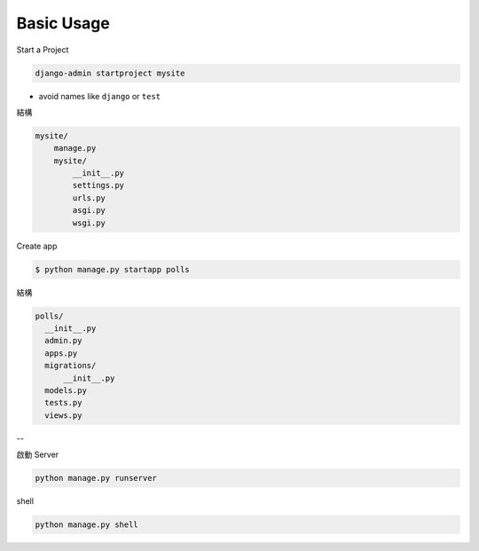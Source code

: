 Basic Usage
===============

Start a Project

.. code::

  django-admin startproject mysite


- avoid names like ``django`` or ``test``


結構

.. code::

  mysite/
      manage.py
      mysite/
          __init__.py
          settings.py
          urls.py
          asgi.py
          wsgi.py




Create app

.. code::

  $ python manage.py startapp polls


結構

.. code::
  
  polls/
    __init__.py
    admin.py
    apps.py
    migrations/
        __init__.py
    models.py
    tests.py
    views.py


--

啟動 Server

.. code::

  python manage.py runserver


shell

.. code::

  python manage.py shell







